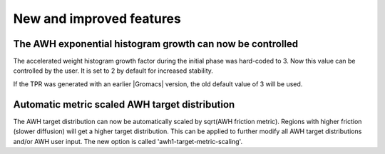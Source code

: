 New and improved features
^^^^^^^^^^^^^^^^^^^^^^^^^

.. Note to developers!
   Please use """"""" to underline the individual entries for fixed issues in the subfolders,
   otherwise the formatting on the webpage is messed up.
   Also, please use the syntax :issue:`number` to reference issues on GitLab, without
   a space between the colon and number!


The AWH exponential histogram growth can now be controlled
""""""""""""""""""""""""""""""""""""""""""""""""""""""""""

The accelerated weight histogram growth factor during the initial phase
was hard-coded to 3. Now this value can be controlled by the user.
It is set to 2 by default for increased stability.

If the TPR was generated with an earlier |Gromacs| version,
the old default value of 3 will be used.

Automatic metric scaled AWH target distribution
"""""""""""""""""""""""""""""""""""""""""""""""

The AWH target distribution can now be automatically scaled by
sqrt(AWH friction metric). Regions with higher friction (slower diffusion)
will get a higher target distribution. This can be applied to further modify
all AWH target distributions and/or AWH user input. The new option is called
'awh1-target-metric-scaling'.
